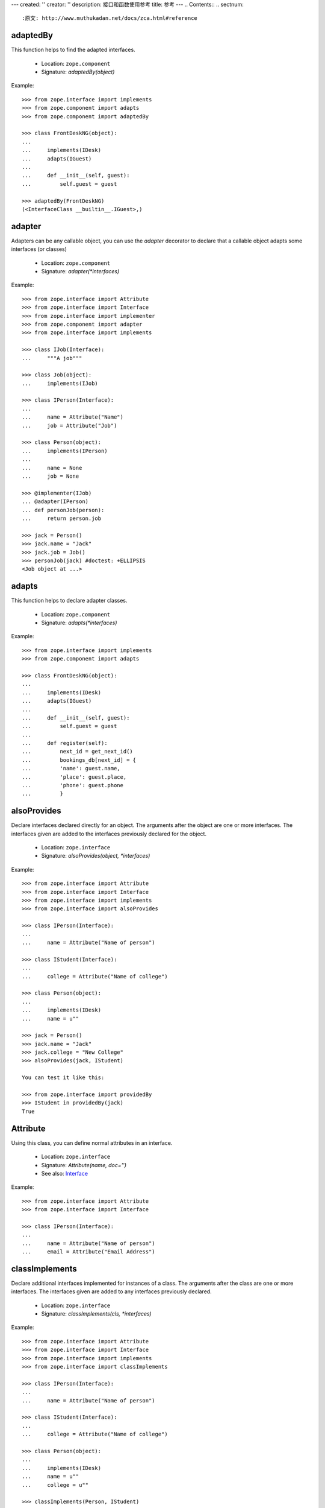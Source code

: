 ---
created: ''
creator: ''
description: 接口和函数使用参考
title: 参考
---
.. Contents::
.. sectnum::

:原文: http://www.muthukadan.net/docs/zca.html#reference

adaptedBy
~~~~~~~~~

This function helps to find the adapted interfaces.

 - Location: ``zope.component``

 - Signature: `adaptedBy(object)`

Example::

  >>> from zope.interface import implements
  >>> from zope.component import adapts
  >>> from zope.component import adaptedBy

  >>> class FrontDeskNG(object):
  ...
  ...     implements(IDesk)
  ...     adapts(IGuest)
  ...
  ...     def __init__(self, guest):
  ...         self.guest = guest

  >>> adaptedBy(FrontDeskNG)
  (<InterfaceClass __builtin__.IGuest>,)


adapter
~~~~~~~

Adapters can be any callable object, you can use the `adapter`
decorator to declare that a callable object adapts some interfaces (or
classes)

 - Location: ``zope.component``

 - Signature: `adapter(*interfaces)`

Example::

  >>> from zope.interface import Attribute
  >>> from zope.interface import Interface
  >>> from zope.interface import implementer
  >>> from zope.component import adapter
  >>> from zope.interface import implements

  >>> class IJob(Interface):
  ...     """A job"""

  >>> class Job(object):
  ...     implements(IJob)

  >>> class IPerson(Interface):
  ...
  ...     name = Attribute("Name")
  ...     job = Attribute("Job")

  >>> class Person(object):
  ...     implements(IPerson)
  ...
  ...     name = None
  ...     job = None

  >>> @implementer(IJob)
  ... @adapter(IPerson)
  ... def personJob(person):
  ...     return person.job

  >>> jack = Person()
  >>> jack.name = "Jack"
  >>> jack.job = Job()
  >>> personJob(jack) #doctest: +ELLIPSIS
  <Job object at ...>


adapts
~~~~~~

This function helps to declare adapter classes.

 - Location: ``zope.component``

 - Signature: `adapts(*interfaces)`

Example::

  >>> from zope.interface import implements
  >>> from zope.component import adapts

  >>> class FrontDeskNG(object):
  ...
  ...     implements(IDesk)
  ...     adapts(IGuest)
  ...
  ...     def __init__(self, guest):
  ...         self.guest = guest
  ...
  ...     def register(self):
  ...         next_id = get_next_id()
  ...         bookings_db[next_id] = {
  ...         'name': guest.name,
  ...         'place': guest.place,
  ...         'phone': guest.phone
  ...         }


alsoProvides
~~~~~~~~~~~~

Declare interfaces declared directly for an object.  The arguments
after the object are one or more interfaces.  The interfaces given are
added to the interfaces previously declared for the object.

 - Location: ``zope.interface``

 - Signature: `alsoProvides(object, *interfaces)`

Example::

  >>> from zope.interface import Attribute
  >>> from zope.interface import Interface
  >>> from zope.interface import implements
  >>> from zope.interface import alsoProvides

  >>> class IPerson(Interface):
  ...
  ...     name = Attribute("Name of person")

  >>> class IStudent(Interface):
  ...
  ...     college = Attribute("Name of college")

  >>> class Person(object):
  ...
  ...     implements(IDesk)
  ...     name = u""

  >>> jack = Person()
  >>> jack.name = "Jack"
  >>> jack.college = "New College"
  >>> alsoProvides(jack, IStudent)

  You can test it like this:

  >>> from zope.interface import providedBy
  >>> IStudent in providedBy(jack)
  True


Attribute
~~~~~~~~~

Using this class, you can define normal attributes in an interface.

 - Location: ``zope.interface``

 - Signature: `Attribute(name, doc='')`

 - See also: `Interface`_

Example::

  >>> from zope.interface import Attribute
  >>> from zope.interface import Interface

  >>> class IPerson(Interface):
  ...
  ...     name = Attribute("Name of person")
  ...     email = Attribute("Email Address")


classImplements
~~~~~~~~~~~~~~~

Declare additional interfaces implemented for instances of a class.
The arguments after the class are one or more interfaces.  The
interfaces given are added to any interfaces previously declared.

 - Location: ``zope.interface``

 - Signature: `classImplements(cls, *interfaces)`

Example::

  >>> from zope.interface import Attribute
  >>> from zope.interface import Interface
  >>> from zope.interface import implements
  >>> from zope.interface import classImplements

  >>> class IPerson(Interface):
  ...
  ...     name = Attribute("Name of person")

  >>> class IStudent(Interface):
  ...
  ...     college = Attribute("Name of college")

  >>> class Person(object):
  ...
  ...     implements(IDesk)
  ...     name = u""
  ...     college = u""

  >>> classImplements(Person, IStudent)
  >>> jack = Person()
  >>> jack.name = "Jack"
  >>> jack.college = "New College"

  You can test it like this:

  >>> from zope.interface import providedBy
  >>> IStudent in providedBy(jack)
  True


classImplementsOnly
~~~~~~~~~~~~~~~~~~~

Declare the only interfaces implemented by instances of a class.  The
arguments after the class are one or more interfaces.  The interfaces
given replace any previous declarations.

 - Location: ``zope.interface``

 - Signature: `classImplementsOnly(cls, *interfaces)`

Example::

  >>> from zope.interface import Attribute
  >>> from zope.interface import Interface
  >>> from zope.interface import implements
  >>> from zope.interface import classImplementsOnly

  >>> class IPerson(Interface):
  ...
  ...     name = Attribute("Name of person")

  >>> class IStudent(Interface):
  ...
  ...     college = Attribute("Name of college")

  >>> class Person(object):
  ...
  ...     implements(IPerson)
  ...     college = u""

  >>> classImplementsOnly(Person, IStudent)
  >>> jack = Person()
  >>> jack.college = "New College"

  You can test it like this:

  >>> from zope.interface import providedBy
  >>> IPerson in providedBy(jack)
  False
  >>> IStudent in providedBy(jack)
  True


classProvides
~~~~~~~~~~~~~

Normally if a class implements a particular interface, the instance of
that class will provide the interface implemented by that class.  But
if you want a class to be provided by an interface, you can declare it
using ``classProvides`` function.

 - Location: ``zope.interface``

 - Signature: `classProvides(*interfaces)`

Example::

  >>> from zope.interface import Attribute
  >>> from zope.interface import Interface
  >>> from zope.interface import classProvides

  >>> class IPerson(Interface):
  ...
  ...     name = Attribute("Name of person")

  >>> class Person(object):
  ...
  ...     classProvides(IPerson)
  ...     name = u"Jack"

  You can test it like this:

  >>> from zope.interface import providedBy
  >>> IPerson in providedBy(Person)
  True


ComponentLookupError
~~~~~~~~~~~~~~~~~~~~

This is the exception raised when a component lookup fails.

Example::

  >>> class IPerson(Interface):
  ...
  ...     name = Attribute("Name of person")

  >>> person = object()
  >>> getAdapter(person, IPerson, 'not-exists') #doctest: +ELLIPSIS
  Traceback (most recent call last):
  ...
  ComponentLookupError: ...


createObject
~~~~~~~~~~~~

Create an object using a factory.

Finds the named factory in the current site and calls it with the
given arguments.  If a matching factory cannot be found raises
``ComponentLookupError``.  Returns the created object.

A context keyword argument can be provided to cause the factory to be
looked up in a location other than the current site.  (Of course, this
means that it is impossible to pass a keyword argument named "context"
to the factory.

 - Location: ``zope.component``

 - Signature: `createObject(factory_name, *args, **kwargs)`

Example::

  >>> from zope.interface import Attribute
  >>> from zope.interface import Interface
  >>> from zope.interface import implements

  >>> class IDatabase(Interface):
  ...
  ...     def getConnection():
  ...         """Return connection object"""

  >>> class FakeDb(object):
  ...
  ...     implements(IDatabase)
  ...
  ...     def getConnection(self):
  ...         return "connection"

  >>> from zope.component.factory import Factory

  >>> factory = Factory(FakeDb, 'FakeDb')

  >>> from zope.component import getGlobalSiteManager
  >>> gsm = getGlobalSiteManager()

  >>> from zope.component.interfaces import IFactory
  >>> gsm.registerUtility(factory, IFactory, 'fakedb')

  >>> from zope.component import createObject
  >>> createObject('fakedb') #doctest: +ELLIPSIS
  <FakeDb object at ...>


Declaration
~~~~~~~~~~~

Need not to use directly.


directlyProvidedBy
~~~~~~~~~~~~~~~~~~

This function will return the interfaces directly provided by the
given object.

 - Location: ``zope.interface``

 - Signature: `directlyProvidedBy(object)`

Example::

  >>> from zope.interface import Attribute
  >>> from zope.interface import Interface

  >>> class IPerson(Interface):
  ...
  ...     name = Attribute("Name of person")

  >>> class IStudent(Interface):
  ...
  ...     college = Attribute("Name of college")

  >>> class ISmartPerson(Interface):
  ...     pass

  >>> class Person(object):
  ...
  ...     implements(IPerson)
  ...     name = u""

  >>> jack = Person()
  >>> jack.name = u"Jack"
  >>> jack.college = "New College"
  >>> alsoProvides(jack, ISmartPerson, IStudent)

  >>> from zope.interface import directlyProvidedBy

  >>> jack_dp = directlyProvidedBy(jack)
  >>> IPerson in jack_dp.interfaces()
  False
  >>> IStudent in jack_dp.interfaces()
  True
  >>> ISmartPerson in jack_dp.interfaces()
  True


directlyProvides
~~~~~~~~~~~~~~~~

Declare interfaces declared directly for an object.  The arguments
after the object are one or more interfaces.  The interfaces given
replace interfaces previously declared for the object.

 - Location: ``zope.interface``

 - Signature: `directlyProvides(object, *interfaces)`

Example::

  >>> from zope.interface import Attribute
  >>> from zope.interface import Interface

  >>> class IPerson(Interface):
  ...
  ...     name = Attribute("Name of person")

  >>> class IStudent(Interface):
  ...
  ...     college = Attribute("Name of college")

  >>> class ISmartPerson(Interface):
  ...     pass

  >>> class Person(object):
  ...
  ...     implements(IPerson)
  ...     name = u""

  >>> jack = Person()
  >>> jack.name = u"Jack"
  >>> jack.college = "New College"
  >>> alsoProvides(jack, ISmartPerson, IStudent)

  >>> from zope.interface import directlyProvidedBy

  >>> jack_dp = directlyProvidedBy(jack)
  >>> ISmartPerson in jack_dp.interfaces()
  True
  >>> IPerson in jack_dp.interfaces()
  False
  >>> IStudent in jack_dp.interfaces()
  True
  >>> from zope.interface import providedBy

  >>> ISmartPerson in providedBy(jack)
  True

  >>> from zope.interface import directlyProvides
  >>> directlyProvides(jack, IStudent)

  >>> jack_dp = directlyProvidedBy(jack)
  >>> ISmartPerson in jack_dp.interfaces()
  False
  >>> IPerson in jack_dp.interfaces()
  False
  >>> IStudent in jack_dp.interfaces()
  True

  >>> ISmartPerson in providedBy(jack)
  False


getAdapter
~~~~~~~~~~

Get a named adapter to an interface for an object.  Returns an adapter
that can adapt object to interface.  If a matching adapter cannot be
found, raises ``ComponentLookupError`` .

 - Location: ``zope.interface``

 - Signature: `getAdapter(object, interface=Interface, name=u'', context=None)`

Example::

  >>> from zope.interface import Attribute
  >>> from zope.interface import Interface

  >>> class IDesk(Interface):
  ...     """A frontdesk will register object's details"""
  ...
  ...     def register():
  ...         """Register object's details"""
  ...

  >>> from zope.interface import implements
  >>> from zope.component import adapts

  >>> class FrontDeskNG(object):
  ...
  ...     implements(IDesk)
  ...     adapts(IGuest)
  ...
  ...     def __init__(self, guest):
  ...         self.guest = guest
  ...
  ...     def register(self):
  ...         next_id = get_next_id()
  ...         bookings_db[next_id] = {
  ...         'name': guest.name,
  ...         'place': guest.place,
  ...         'phone': guest.phone
  ...         }

  >>> class Guest(object):
  ...
  ...     implements(IGuest)
  ...
  ...     def __init__(self, name, place):
  ...         self.name = name
  ...         self.place = place

  >>> jack = Guest("Jack", "Bangalore")
  >>> jack_frontdesk = FrontDeskNG(jack)

  >>> IDesk.providedBy(jack_frontdesk)
  True

  >>> from zope.component import getGlobalSiteManager
  >>> gsm = getGlobalSiteManager()
  >>> gsm.registerAdapter(FrontDeskNG,
  ...                     (IGuest,), IDesk, 'ng')

  >>> getAdapter(jack, IDesk, 'ng') #doctest: +ELLIPSIS
  <FrontDeskNG object at ...>


getAdapterInContext
~~~~~~~~~~~~~~~~~~~

Instead of this function, use `context` argument of `getAdapter`_
function.

 - Location: ``zope.component``

 - Signature: `getAdapterInContext(object, interface, context)`

 - See also: `queryAdapterInContext`_

Example::

  >>> from zope.component.globalregistry import BaseGlobalComponents
  >>> from zope.component import IComponentLookup
  >>> sm = BaseGlobalComponents()

  >>> class Context(object):
  ...     def __init__(self, sm):
  ...         self.sm = sm
  ...     def __conform__(self, interface):
  ...         if interface.isOrExtends(IComponentLookup):
  ...             return self.sm

  >>> context = Context(sm)

  >>> from zope.interface import Attribute
  >>> from zope.interface import Interface

  >>> class IDesk(Interface):
  ...     """A frontdesk will register object's details"""
  ...
  ...     def register():
  ...         """Register object's details"""
  ...

  >>> from zope.interface import implements
  >>> from zope.component import adapts

  >>> class FrontDeskNG(object):
  ...
  ...     implements(IDesk)
  ...     adapts(IGuest)
  ...
  ...     def __init__(self, guest):
  ...         self.guest = guest
  ...
  ...     def register(self):
  ...         next_id = get_next_id()
  ...         bookings_db[next_id] = {
  ...         'name': guest.name,
  ...         'place': guest.place,
  ...         'phone': guest.phone
  ...         }

  >>> class Guest(object):
  ...
  ...     implements(IGuest)
  ...
  ...     def __init__(self, name, place):
  ...         self.name = name
  ...         self.place = place

  >>> jack = Guest("Jack", "Bangalore")
  >>> jack_frontdesk = FrontDeskNG(jack)

  >>> IDesk.providedBy(jack_frontdesk)
  True

  >>> from zope.component import getGlobalSiteManager
  >>> gsm = getGlobalSiteManager()
  >>> sm.registerAdapter(FrontDeskNG,
  ...                     (IGuest,), IDesk)

  >>> from zope.component import getAdapterInContext

  >>> getAdapterInContext(jack, IDesk, sm) #doctest: +ELLIPSIS
  <FrontDeskNG object at ...>


getAdapters
~~~~~~~~~~~

Look for all matching adapters to a provided interface for objects.
Return a list of adapters that match. If an adapter is named, only the
most specific adapter of a given name is returned.

 - Location: ``zope.component``

 - Signature: `getAdapters(objects, provided, context=None)`

Example::

  >>> from zope.interface import implements
  >>> from zope.component import adapts

  >>> class FrontDeskNG(object):
  ...
  ...     implements(IDesk)
  ...     adapts(IGuest)
  ...
  ...     def __init__(self, guest):
  ...         self.guest = guest
  ...
  ...     def register(self):
  ...         next_id = get_next_id()
  ...         bookings_db[next_id] = {
  ...         'name': guest.name,
  ...         'place': guest.place,
  ...         'phone': guest.phone
  ...         }

  >>> jack = Guest("Jack", "Bangalore")
  >>> jack_frontdesk = FrontDeskNG(jack)

  >>> from zope.component import getGlobalSiteManager
  >>> gsm = getGlobalSiteManager()

  >>> gsm.registerAdapter(FrontDeskNG, name='ng')

  >>> from zope.component import getAdapters
  >>> list(getAdapters((jack,), IDesk)) #doctest: +ELLIPSIS
  [(u'ng', <FrontDeskNG object at ...>)]


getAllUtilitiesRegisteredFor
~~~~~~~~~~~~~~~~~~~~~~~~~~~~

Return all registered utilities for an interface.  This includes
overridden utilities.  The returned value is an iterable of utility
instances.

 - Location: ``zope.component``

 - Signature: `getAllUtilitiesRegisteredFor(interface)`

Example::

  >>> from zope.interface import Interface
  >>> from zope.interface import implements

  >>> class IGreeter(Interface):
  ...     def greet(name):
  ...         "say hello"

  >>> class Greeter(object):
  ...
  ...     implements(IGreeter)
  ...
  ...     def greet(self, name):
  ...         print "Hello", name

  >>> from zope.component import getGlobalSiteManager
  >>> gsm = getGlobalSiteManager()

  >>> greet = Greeter()
  >>> gsm.registerUtility(greet, IGreeter)

  >>> from zope.component import getAllUtilitiesRegisteredFor

  >>> getAllUtilitiesRegisteredFor(IGreeter) #doctest: +ELLIPSIS
  [<Greeter object at ...>]


getFactoriesFor
~~~~~~~~~~~~~~~

Return a tuple (name, factory) of registered factories that create
objects which implement the given interface.

 - Location: ``zope.component``

 - Signature: `getFactoriesFor(interface, context=None)`

Example::

  >>> from zope.interface import Attribute
  >>> from zope.interface import Interface
  >>> from zope.interface import implements

  >>> class IDatabase(Interface):
  ...
  ...     def getConnection():
  ...         """Return connection object"""

  >>> class FakeDb(object):
  ...
  ...     implements(IDatabase)
  ...
  ...     def getConnection(self):
  ...         return "connection"

  >>> from zope.component.factory import Factory

  >>> factory = Factory(FakeDb, 'FakeDb')

  >>> from zope.component import getGlobalSiteManager
  >>> gsm = getGlobalSiteManager()

  >>> from zope.component.interfaces import IFactory
  >>> gsm.registerUtility(factory, IFactory, 'fakedb')

  >>> from zope.component import getFactoriesFor

  >>> list(getFactoriesFor(IDatabase))
  [(u'fakedb', <Factory for <class 'FakeDb'>>)]


getFactoryInterfaces
~~~~~~~~~~~~~~~~~~~~

Get interfaces implemented by a factory.  Finds the factory of the
given name that is nearest to the context, and returns the interface
or interface tuple that object instances created by the named factory
will implement.

 - Location: ``zope.component``

 - Signature: `getFactoryInterfaces(name, context=None)`

Example::

  >>> from zope.interface import Attribute
  >>> from zope.interface import Interface
  >>> from zope.interface import implements

  >>> class IDatabase(Interface):
  ...
  ...     def getConnection():
  ...         """Return connection object"""

  >>> class FakeDb(object):
  ...
  ...     implements(IDatabase)
  ...
  ...     def getConnection(self):
  ...         return "connection"

  >>> from zope.component.factory import Factory

  >>> factory = Factory(FakeDb, 'FakeDb')

  >>> from zope.component import getGlobalSiteManager
  >>> gsm = getGlobalSiteManager()

  >>> from zope.component.interfaces import IFactory
  >>> gsm.registerUtility(factory, IFactory, 'fakedb')

  >>> from zope.component import getFactoryInterfaces

  >>> getFactoryInterfaces('fakedb')
  <implementedBy __builtin__.FakeDb>


getGlobalSiteManager
~~~~~~~~~~~~~~~~~~~~

Return the global site manager.  This function should never fail and
always return an object that provides `IGlobalSiteManager`

 - Location: ``zope.component``

 - Signature: `getGlobalSiteManager()`

Example::

  >>> from zope.component import getGlobalSiteManager
  >>> from zope.component import globalSiteManager
  >>> gsm = getGlobalSiteManager()
  >>> gsm is globalSiteManager
  True


getMultiAdapter
~~~~~~~~~~~~~~~

Look for a multi-adapter to an interface for an objects.  Returns a
multi-adapter that can adapt objects to interface.  If a matching
adapter cannot be found, raises ComponentLookupError.  The name
consisting of an empty string is reserved for unnamed adapters. The
unnamed adapter methods will often call the named adapter methods with
an empty string for a name.

 - Location: ``zope.component``

 - Signature: `getMultiAdapter(objects, interface=Interface, name='',
   context=None)`

 - See also: `queryMultiAdapter`_

Example::

  >>> from zope.interface import Interface
  >>> from zope.interface import implements
  >>> from zope.component import adapts

  >>> class IAdapteeOne(Interface):
  ...     pass

  >>> class IAdapteeTwo(Interface):
  ...     pass

  >>> class IFunctionality(Interface):
  ...     pass

  >>> class MyFunctionality(object):
  ...     implements(IFunctionality)
  ...     adapts(IAdapteeOne, IAdapteeTwo)
  ...
  ...     def __init__(self, one, two):
  ...         self.one = one
  ...         self.two = two

  >>> from zope.component import getGlobalSiteManager
  >>> gsm = getGlobalSiteManager()

  >>> gsm.registerAdapter(MyFunctionality)

  >>> class One(object):
  ...     implements(IAdapteeOne)

  >>> class Two(object):
  ...     implements(IAdapteeTwo)

  >>> one = One()
  >>> two = Two()

  >>> from zope.component import getMultiAdapter

  >>> getMultiAdapter((one,two), IFunctionality) #doctest: +ELLIPSIS
  <MyFunctionality object at ...>

  >>> myfunctionality = getMultiAdapter((one,two), IFunctionality)
  >>> myfunctionality.one #doctest: +ELLIPSIS
  <One object at ...>
  >>> myfunctionality.two #doctest: +ELLIPSIS
  <Two object at ...>


getSiteManager
~~~~~~~~~~~~~~

Get the nearest site manager in the given context.  If `context` is
`None`, return the global site manager.  If the `context` is not
`None`, it is expected that an adapter from the `context` to
`IComponentLookup` can be found.  If no adapter is found, a
`ComponentLookupError` is raised.

 - Location: ``zope.component``

 - Signature: `getSiteManager(context=None)`

Example 1::

  >>> from zope.component.globalregistry import BaseGlobalComponents
  >>> from zope.component import IComponentLookup
  >>> sm = BaseGlobalComponents()

  >>> class Context(object):
  ...     def __init__(self, sm):
  ...         self.sm = sm
  ...     def __conform__(self, interface):
  ...         if interface.isOrExtends(IComponentLookup):
  ...             return self.sm

  >>> context = Context(sm)

  >>> from zope.component import getSiteManager

  >>> lsm = getSiteManager(context)
  >>> lsm is sm
  True

Example 2::

  >>> from zope.component import getGlobalSiteManager
  >>> gsm = getGlobalSiteManager()

  >>> sm = getSiteManager()
  >>> gsm is sm
  True


getUtilitiesFor
~~~~~~~~~~~~~~~

Look up the registered utilities that provide an interface.  Returns
an iterable of name-utility pairs.

 - Location: ``zope.component``

 - Signature: `getUtilitiesFor(interface)`

Example::

  >>> from zope.interface import Interface
  >>> from zope.interface import implements

  >>> class IGreeter(Interface):
  ...     def greet(name):
  ...         "say hello"

  >>> class Greeter(object):
  ...
  ...     implements(IGreeter)
  ...
  ...     def greet(self, name):
  ...         print "Hello", name

  >>> from zope.component import getGlobalSiteManager
  >>> gsm = getGlobalSiteManager()

  >>> greet = Greeter()
  >>> gsm.registerUtility(greet, IGreeter)

  >>> from zope.component import getUtilitiesFor

  >>> list(getUtilitiesFor(IGreeter)) #doctest: +ELLIPSIS
  [(u'', <Greeter object at ...>)]


getUtility
~~~~~~~~~~

Get the utility that provides interface.  Returns the nearest utility
to the context that implements the specified interface.  If one is not
found, raises ``ComponentLookupError``.

 - Location: ``zope.component``

 - Signature: `getUtility(interface, name='', context=None)`

Example::

  >>> from zope.interface import Interface
  >>> from zope.interface import implements

  >>> class IGreeter(Interface):
  ...     def greet(name):
  ...         "say hello"

  >>> class Greeter(object):
  ...
  ...     implements(IGreeter)
  ...
  ...     def greet(self, name):
  ...         return "Hello " + name

  >>> from zope.component import getGlobalSiteManager
  >>> gsm = getGlobalSiteManager()

  >>> greet = Greeter()
  >>> gsm.registerUtility(greet, IGreeter)

  >>> from zope.component import getUtility

  >>> getUtility(IGreeter).greet('Jack')
  'Hello Jack'


handle
~~~~~~

Call all of the handlers for the given objects.  Handlers are
subscription adapter factories that don't produce anything.  They do
all of their work when called.  Handlers are typically used to handle
events.

 - Location: ``zope.component``

 - Signature: `handle(*objects)`

Example::

  >>> import datetime

  >>> def documentCreated(event):
  ...     event.doc.created = datetime.datetime.utcnow()

  >>> from zope.interface import Interface
  >>> from zope.interface import Attribute
  >>> from zope.interface import implements

  >>> class IDocumentCreated(Interface):
  ...     doc = Attribute("The document that was created")

  >>> class DocumentCreated(object):
  ...     implements(IDocumentCreated)
  ...
  ...     def __init__(self, doc):
  ...         self.doc = doc


  >>> def documentCreated(event):
  ...     event.doc.created = datetime.datetime.utcnow()

  >>> from zope.component import adapter

  >>> @adapter(IDocumentCreated)
  ... def documentCreated(event):
  ...     event.doc.created = datetime.datetime.utcnow()


  >>> from zope.component import getGlobalSiteManager
  >>> gsm = getGlobalSiteManager()

  >>> gsm.registerHandler(documentCreated)

  >>> from zope.component import handle

  >>> handle(DocumentCreated(doc))
  >>> doc.created.__class__.__name__
  'datetime'


implementedBy
~~~~~~~~~~~~~

Return the interfaces implemented for a class' instances.

 - Location: ``zope.interface``

 - Signature: `implementedBy(class_)`

Example 1::

  >>> from zope.interface import Interface
  >>> from zope.interface import implements

  >>> class IGreeter(Interface):
  ...     def greet(name):
  ...         "say hello"

  >>> class Greeter(object):
  ...
  ...     implements(IGreeter)
  ...
  ...     def greet(self, name):
  ...         print "Hello", name

  >>> from zope.interface import implementedBy
  >>> implementedBy(Greeter)
  <implementedBy __builtin__.Greeter>

Example 2::

  >>> from zope.interface import Attribute
  >>> from zope.interface import Interface
  >>> from zope.interface import implements

  >>> class IPerson(Interface):
  ...     name = Attribute("Name of person")

  >>> class ISpecial(Interface):
  ...     pass

  >>> class Person(object):
  ...     implements(IPerson)
  ...     name = u""

  >>> from zope.interface import classImplements
  >>> classImplements(Person, ISpecial)

  >>> from zope.interface import implementedBy

  To get a list of all interfaces implemented by that class::

  >>> [x.__name__ for x in implementedBy(Person)]
  ['IPerson', 'ISpecial']


implementer
~~~~~~~~~~~

Create a decorator for declaring interfaces implemented by a factory.
A callable is returned that makes an implements declaration on objects
passed to it.

 - Location: ``zope.interface``

 - Signature: `implementer(*interfaces)`

Example::

  >>> from zope.interface import implementer
  >>> class IFoo(Interface):
  ...     pass
  >>> class Foo(object):
  ...     implements(IFoo)

  >>> @implementer(IFoo)
  ... def foocreator():
  ...     foo = Foo()
  ...     return foo
  >>> list(implementedBy(foocreator))
  [<InterfaceClass __builtin__.IFoo>]


implements
~~~~~~~~~~

Declare interfaces implemented by instances of a class This function
is called in a class definition.  The arguments are one or more
interfaces.  The interfaces given are added to any interfaces
previously declared.  Previous declarations include declarations for
base classes unless implementsOnly was used.

 - Location: ``zope.interface``

 - Signature: `implements(*interfaces)`

Example::

  >>> from zope.interface import Attribute
  >>> from zope.interface import Interface
  >>> from zope.interface import implements

  >>> class IPerson(Interface):
  ...
  ...     name = Attribute("Name of person")

  >>> class Person(object):
  ...
  ...     implements(IPerson)
  ...     name = u""

  >>> jack = Person()
  >>> jack.name = "Jack"

  You can test it like this:

  >>> from zope.interface import providedBy
  >>> IPerson in providedBy(jack)
  True


implementsOnly
~~~~~~~~~~~~~~

Declare the only interfaces implemented by instances of a class.  This
function is called in a class definition.  The arguments are one or
more interfaces.  Previous declarations including declarations for
base classes are overridden.

 - Location: ``zope.interface``

 - Signature: `implementsOnly(*interfaces)`

Example::

  >>> from zope.interface import Attribute
  >>> from zope.interface import Interface
  >>> from zope.interface import implements
  >>> from zope.interface import implementsOnly

  >>> class IPerson(Interface):
  ...
  ...     name = Attribute("Name of person")

  >>> class IStudent(Interface):
  ...
  ...     college = Attribute("Name of college")

  >>> class Person(object):
  ...
  ...     implements(IPerson)
  ...     name = u""

  >>> class NewPerson(Person):
  ...     implementsOnly(IStudent)
  ...     college = u""

  >>> jack = NewPerson()
  >>> jack.college = "New College"

  You can test it like this:

  >>> from zope.interface import providedBy
  >>> IPerson in providedBy(jack)
  False
  >>> IStudent in providedBy(jack)
  True


Interface
~~~~~~~~~

Using this class, you can define an interface.  To define an
interface, just inherit from ``Interface`` class.

 - Location: ``zope.interface``

 - Signature: `Interface(name, doc='')`

Example 1::

  >>> from zope.interface import Attribute
  >>> from zope.interface import Interface

  >>> class IPerson(Interface):
  ...
  ...     name = Attribute("Name of person")
  ...     email = Attribute("Email Address")


Example 2::

  >>> from zope.interface import Interface

  >>> class IHost(Interface):
  ...
  ...     def goodmorning(guest):
  ...         """Say good morning to guest"""


moduleProvides
~~~~~~~~~~~~~~

Declare interfaces provided by a module.  This function is used in a
module definition.  The arguments are one or more interfaces.  The
given interfaces are used to create the module's direct-object
interface specification.  An error will be raised if the module
already has an interface specification.  In other words, it is an
error to call this function more than once in a module definition.

This function is provided for convenience.  It provides a more
convenient way to call ``directlyProvides`` for a module.

 - Location: ``zope.interface``

 - Signature: `moduleProvides(*interfaces)`

 - See also: `directlyProvides`_

You can see an example usage in `zope.component` source itself.  The
`__init__.py` file has a statement like this::

  moduleProvides(IComponentArchitecture,
                 IComponentRegistrationConvenience)

So, the `zope.component` provides two interfaces:
`IComponentArchitecture` and `IComponentRegistrationConvenience`.


noLongerProvides
~~~~~~~~~~~~~~~~

Remove an interface from the list of an object's directly provided
interfaces.

 - Location: ``zope.interface``

 - Signature: `noLongerProvides(object, interface)`

Example::

  >>> from zope.interface import Attribute
  >>> from zope.interface import Interface
  >>> from zope.interface import implements
  >>> from zope.interface import classImplements

  >>> class IPerson(Interface):
  ...
  ...     name = Attribute("Name of person")

  >>> class IStudent(Interface):
  ...
  ...     college = Attribute("Name of college")

  >>> class Person(object):
  ...
  ...     implements(IPerson)
  ...     name = u""

  >>> jack = Person()
  >>> jack.name = "Jack"
  >>> jack.college = "New College"
  >>> directlyProvides(jack, IStudent)

  You can test it like this:

  >>> from zope.interface import providedBy
  >>> IPerson in providedBy(jack)
  True
  >>> IStudent in providedBy(jack)
  True
  >>> from zope.interface import noLongerProvides
  >>> noLongerProvides(jack, IStudent)
  >>> IPerson in providedBy(jack)
  True
  >>> IStudent in providedBy(jack)
  False


provideAdapter
~~~~~~~~~~~~~~

It is recommended to use `registerAdapter`_ .


provideHandler
~~~~~~~~~~~~~~

It is recommended to use `registerHandler`_ .


provideSubscriptionAdapter
~~~~~~~~~~~~~~~~~~~~~~~~~~

It is recommended to use `registerSubscriptionAdapter`_ .


provideUtility
~~~~~~~~~~~~~~

It is recommended to use `registerUtility`_ .


providedBy
~~~~~~~~~~

Test whether the interface is implemented by the object.  Return true
if the object asserts that it implements the interface, including
asserting that it implements an extended interface.

 - Location: ``zope.interface``

 - Signature: `providedBy(object)`

Example 1::

  >>> from zope.interface import Attribute
  >>> from zope.interface import Interface
  >>> from zope.interface import implements

  >>> class IPerson(Interface):
  ...
  ...     name = Attribute("Name of person")

  >>> class Person(object):
  ...
  ...     implements(IPerson)
  ...     name = u""

  >>> jack = Person()
  >>> jack.name = "Jack"

  You can test it like this:

  >>> from zope.interface import providedBy
  >>> IPerson in providedBy(jack)
  True

Example 2::

  >>> from zope.interface import Attribute
  >>> from zope.interface import Interface
  >>> from zope.interface import implements

  >>> class IPerson(Interface):
  ...     name = Attribute("Name of person")

  >>> class ISpecial(Interface):
  ...     pass

  >>> class Person(object):
  ...     implements(IPerson)
  ...     name = u""

  >>> from zope.interface import classImplements
  >>> classImplements(Person, ISpecial)
  >>> from zope.interface import providedBy
  >>> jack = Person()
  >>> jack.name = "Jack"

  To get a list of all interfaces provided by that object::

  >>> [x.__name__ for x in providedBy(jack)]
  ['IPerson', 'ISpecial']


queryAdapter
~~~~~~~~~~~~

Look for a named adapter to an interface for an object.  Returns an
adapter that can adapt object to interface.  If a matching adapter
cannot be found, returns the default.

 - Location: ``zope.component``

 - Signature: `queryAdapter(object, interface=Interface, name=u'',
   default=None, context=None)`

Example::

  >>> from zope.interface import Attribute
  >>> from zope.interface import Interface

  >>> class IDesk(Interface):
  ...     """A frontdesk will register object's details"""
  ...
  ...     def register():
  ...         """Register object's details"""
  ...

  >>> from zope.interface import implements
  >>> from zope.component import adapts

  >>> class FrontDeskNG(object):
  ...
  ...     implements(IDesk)
  ...     adapts(IGuest)
  ...
  ...     def __init__(self, guest):
  ...         self.guest = guest
  ...
  ...     def register(self):
  ...         next_id = get_next_id()
  ...         bookings_db[next_id] = {
  ...         'name': guest.name,
  ...         'place': guest.place,
  ...         'phone': guest.phone
  ...         }

  >>> class Guest(object):
  ...
  ...     implements(IGuest)
  ...
  ...     def __init__(self, name, place):
  ...         self.name = name
  ...         self.place = place

  >>> jack = Guest("Jack", "Bangalore")
  >>> jack_frontdesk = FrontDeskNG(jack)

  >>> IDesk.providedBy(jack_frontdesk)
  True

  >>> from zope.component import getGlobalSiteManager
  >>> gsm = getGlobalSiteManager()
  >>> gsm.registerAdapter(FrontDeskNG,
  ...                     (IGuest,), IDesk, 'ng')

  >>> queryAdapter(jack, IDesk, 'ng') #doctest: +ELLIPSIS
  <FrontDeskNG object at ...>


queryAdapterInContext
~~~~~~~~~~~~~~~~~~~~~

Look for a special adapter to an interface for an object.

NOTE: This method should only be used if a custom context needs to be
provided to provide custom component lookup. Otherwise, call the
interface, as in::

  interface(object, default)

Returns an adapter that can adapt object to interface.  If a matching
adapter cannot be found, returns the default.

Context is adapted to IServiceService, and this adapter's 'Adapters'
service is used.

If the object has a __conform__ method, this method will be called
with the requested interface.  If the method returns a non-None value,
that value will be returned. Otherwise, if the object already
implements the interface, the object will be returned.

 - Location: ``zope.component``

 - Signature: `queryAdapterInContext(object, interface, context,
   default=None)`

 - See also: `getAdapterInContext`_

Example::

  >>> from zope.component.globalregistry import BaseGlobalComponents
  >>> from zope.component import IComponentLookup
  >>> sm = BaseGlobalComponents()

  >>> class Context(object):
  ...     def __init__(self, sm):
  ...         self.sm = sm
  ...     def __conform__(self, interface):
  ...         if interface.isOrExtends(IComponentLookup):
  ...             return self.sm

  >>> context = Context(sm)

  >>> from zope.interface import Attribute
  >>> from zope.interface import Interface

  >>> class IDesk(Interface):
  ...     """A frontdesk will register object's details"""
  ...
  ...     def register():
  ...         """Register object's details"""
  ...

  >>> from zope.interface import implements
  >>> from zope.component import adapts

  >>> class FrontDeskNG(object):
  ...
  ...     implements(IDesk)
  ...     adapts(IGuest)
  ...
  ...     def __init__(self, guest):
  ...         self.guest = guest
  ...
  ...     def register(self):
  ...         next_id = get_next_id()
  ...         bookings_db[next_id] = {
  ...         'name': guest.name,
  ...         'place': guest.place,
  ...         'phone': guest.phone
  ...         }

  >>> class Guest(object):
  ...
  ...     implements(IGuest)
  ...
  ...     def __init__(self, name, place):
  ...         self.name = name
  ...         self.place = place

  >>> jack = Guest("Jack", "Bangalore")
  >>> jack_frontdesk = FrontDeskNG(jack)

  >>> IDesk.providedBy(jack_frontdesk)
  True

  >>> from zope.component import getGlobalSiteManager
  >>> gsm = getGlobalSiteManager()
  >>> sm.registerAdapter(FrontDeskNG,
  ...                     (IGuest,), IDesk)

  >>> from zope.component import queryAdapterInContext

  >>> queryAdapterInContext(jack, IDesk, sm) #doctest: +ELLIPSIS
  <FrontDeskNG object at ...>


queryMultiAdapter
~~~~~~~~~~~~~~~~~

Look for a multi-adapter to an interface for objects.  Returns a
multi-adapter that can adapt objects to interface.  If a matching
adapter cannot be found, returns the default.  The name consisting of
an empty string is reserved for unnamed adapters.  The unnamed adapter
methods will often call the named adapter methods with an empty string
for a name.

 - Location: ``zope.component``

 - Signature: `queryMultiAdapter(objects, interface=Interface,
   name=u'', default=None, context=None)`

 - See also: `getMultiAdapter`_

Example::

  >>> from zope.interface import Interface
  >>> from zope.interface import implements
  >>> from zope.component import adapts

  >>> class IAdapteeOne(Interface):
  ...     pass

  >>> class IAdapteeTwo(Interface):
  ...     pass

  >>> class IFunctionality(Interface):
  ...     pass

  >>> class MyFunctionality(object):
  ...     implements(IFunctionality)
  ...     adapts(IAdapteeOne, IAdapteeTwo)
  ...
  ...     def __init__(self, one, two):
  ...         self.one = one
  ...         self.two = two

  >>> from zope.component import getGlobalSiteManager
  >>> gsm = getGlobalSiteManager()

  >>> gsm.registerAdapter(MyFunctionality)

  >>> class One(object):
  ...     implements(IAdapteeOne)

  >>> class Two(object):
  ...     implements(IAdapteeTwo)

  >>> one = One()
  >>> two = Two()

  >>> from zope.component import queryMultiAdapter

  >>> getMultiAdapter((one,two), IFunctionality) #doctest: +ELLIPSIS
  <MyFunctionality object at ...>

  >>> myfunctionality = queryMultiAdapter((one,two), IFunctionality)
  >>> myfunctionality.one #doctest: +ELLIPSIS
  <One object at ...>
  >>> myfunctionality.two #doctest: +ELLIPSIS
  <Two object at ...>


queryUtility
~~~~~~~~~~~~

This function is used to look up a utility that provides an interface.
If one is not found, returns default.

 - Location: ``zope.component``

 - Signature: `queryUtility(interface, name='', default=None)`

Example::

  >>> from zope.interface import Interface
  >>> from zope.interface import implements

  >>> class IGreeter(Interface):
  ...     def greet(name):
  ...         "say hello"

  >>> class Greeter(object):
  ...
  ...     implements(IGreeter)
  ...
  ...     def greet(self, name):
  ...         return "Hello " + name

  >>> from zope.component import getGlobalSiteManager
  >>> gsm = getGlobalSiteManager()

  >>> greet = Greeter()
  >>> gsm.registerUtility(greet, IGreeter)

  >>> from zope.component import queryUtility

  >>> queryUtility(IGreeter).greet('Jack')
  'Hello Jack'


registerAdapter
~~~~~~~~~~~~~~~

This function is used to register an adapter factory.

 - Location: ``zope.component - IComponentRegistry``

 - Signature: `registerAdapter(factory, required=None, provided=None,
   name=u'', info=u'')`

 - See also: `unregisterAdapter`_

Example::

  >>> from zope.interface import Attribute
  >>> from zope.interface import Interface

  >>> class IDesk(Interface):
  ...     """A frontdesk will register object's details"""
  ...
  ...     def register():
  ...         """Register object's details"""
  ...

  >>> from zope.interface import implements
  >>> from zope.component import adapts

  >>> class FrontDeskNG(object):
  ...
  ...     implements(IDesk)
  ...     adapts(IGuest)
  ...
  ...     def __init__(self, guest):
  ...         self.guest = guest
  ...
  ...     def register(self):
  ...         next_id = get_next_id()
  ...         bookings_db[next_id] = {
  ...         'name': guest.name,
  ...         'place': guest.place,
  ...         'phone': guest.phone
  ...         }

  >>> class Guest(object):
  ...
  ...     implements(IGuest)
  ...
  ...     def __init__(self, name, place):
  ...         self.name = name
  ...         self.place = place

  >>> jack = Guest("Jack", "Bangalore")
  >>> jack_frontdesk = FrontDeskNG(jack)

  >>> IDesk.providedBy(jack_frontdesk)
  True

  >>> from zope.component import getGlobalSiteManager
  >>> gsm = getGlobalSiteManager()
  >>> gsm.registerAdapter(FrontDeskNG,
  ...                     (IGuest,), IDesk, 'ng')

  You can test it like this:

  >>> queryAdapter(jack, IDesk, 'ng') #doctest: +ELLIPSIS
  <FrontDeskNG object at ...>


registeredAdapters
~~~~~~~~~~~~~~~~~~

Return an iterable of `IAdapterRegistrations`.  These registrations
describe the current adapter registrations in the object.

 - Location: ``zope.component - IComponentRegistry``

 - Signature: `registeredAdapters()`

Example::

  >>> from zope.interface import Attribute
  >>> from zope.interface import Interface

  >>> class IDesk(Interface):
  ...     """A frontdesk will register object's details"""
  ...
  ...     def register():
  ...         """Register object's details"""
  ...

  >>> from zope.interface import implements
  >>> from zope.component import adapts

  >>> class FrontDeskNG(object):
  ...
  ...     implements(IDesk)
  ...     adapts(IGuest)
  ...
  ...     def __init__(self, guest):
  ...         self.guest = guest
  ...
  ...     def register(self):
  ...         next_id = get_next_id()
  ...         bookings_db[next_id] = {
  ...         'name': guest.name,
  ...         'place': guest.place,
  ...         'phone': guest.phone
  ...         }

  >>> class Guest(object):
  ...
  ...     implements(IGuest)
  ...
  ...     def __init__(self, name, place):
  ...         self.name = name
  ...         self.place = place

  >>> jack = Guest("Jack", "Bangalore")
  >>> jack_frontdesk = FrontDeskNG(jack)

  >>> IDesk.providedBy(jack_frontdesk)
  True

  >>> from zope.component import getGlobalSiteManager
  >>> gsm = getGlobalSiteManager()
  >>> gsm.registerAdapter(FrontDeskNG,
  ...                     (IGuest,), IDesk, 'ng2')


  >>> reg_adapter = list(gsm.registeredAdapters())
  >>> 'ng2' in [x.name for x in reg_adapter]
  True


registeredHandlers
~~~~~~~~~~~~~~~~~~

Return an iterable of `IHandlerRegistrations`.  These registrations
describe the current handler registrations in the object.

 - Location: ``zope.component - IComponentRegistry``

 - Signature: `registeredHandlers()`

Example::

  >>> import datetime

  >>> def documentCreated(event):
  ...     event.doc.created = datetime.datetime.utcnow()

  >>> from zope.interface import Interface
  >>> from zope.interface import Attribute
  >>> from zope.interface import implements

  >>> class IDocumentCreated(Interface):
  ...     doc = Attribute("The document that was created")

  >>> class DocumentCreated(object):
  ...     implements(IDocumentCreated)
  ...
  ...     def __init__(self, doc):
  ...         self.doc = doc


  >>> def documentCreated(event):
  ...     event.doc.created = datetime.datetime.utcnow()

  >>> from zope.component import adapter

  >>> @adapter(IDocumentCreated)
  ... def documentCreated(event):
  ...     event.doc.created = datetime.datetime.utcnow()


  >>> from zope.component import getGlobalSiteManager
  >>> gsm = getGlobalSiteManager()

  >>> gsm.registerHandler(documentCreated, info='ng3')

  >>> reg_adapter = list(gsm.registeredHandlers())
  >>> 'ng3' in [x.info for x in reg_adapter]
  True

  >>> gsm.registerHandler(documentCreated, name='ng4')
  Traceback (most recent call last):
  ...
  TypeError: Named handlers are not yet supported


registeredSubscriptionAdapters
~~~~~~~~~~~~~~~~~~~~~~~~~~~~~~

Return an iterable of `ISubscriptionAdapterRegistrations`.  These
registrations describe the current subscription adapter registrations
in the object.

 - Location: ``zope.component - IComponentRegistry``

 - Signature: `registeredSubscriptionAdapters()`

Example::

  >>> from zope.interface import Interface
  >>> from zope.interface import Attribute
  >>> from zope.interface import implements

  >>> class IValidate(Interface):
  ...     def validate(ob):
  ...         """Determine whether the object is valid
  ...
  ...         Return a string describing a validation problem.
  ...         An empty string is returned to indicate that the
  ...         object is valid.
  ...         """

  >>> class IDocument(Interface):
  ...     summary = Attribute("Document summary")
  ...     body = Attribute("Document text")

  >>> class Document(object):
  ...     implements(IDocument)
  ...     def __init__(self, summary, body):
  ...         self.summary, self.body = summary, body

  >>> from zope.component import adapts

  >>> class AdequateLength(object):
  ...
  ...     adapts(IDocument)
  ...     implements(IValidate)
  ...
  ...     def __init__(self, doc):
  ...         self.doc = doc
  ...
  ...     def validate(self):
  ...         if len(self.doc.body) < 1000:
  ...             return 'too short'
  ...         else:
  ...             return ''

  >>> from zope.component import getGlobalSiteManager
  >>> gsm = getGlobalSiteManager()

  >>> gsm.registerSubscriptionAdapter(AdequateLength, info='ng4')

  >>> reg_adapter = list(gsm.registeredSubscriptionAdapters())
  >>> 'ng4' in [x.info for x in reg_adapter]
  True


registeredUtilities
~~~~~~~~~~~~~~~~~~~

This function return an iterable of `IUtilityRegistrations`.  These
registrations describe the current utility registrations in the
object.

 - Location: ``zope.component - IComponentRegistry``

 - Signature: `registeredUtilities()`

Example::

  >>> from zope.interface import Interface
  >>> from zope.interface import implements

  >>> class IGreeter(Interface):
  ...     def greet(name):
  ...         "say hello"

  >>> class Greeter(object):
  ...
  ...     implements(IGreeter)
  ...
  ...     def greet(self, name):
  ...         print "Hello", name

  >>> from zope.component import getGlobalSiteManager
  >>> gsm = getGlobalSiteManager()

  >>> greet = Greeter()
  >>> gsm.registerUtility(greet, info='ng5')

  >>> reg_adapter = list(gsm.registeredUtilities())
  >>> 'ng5' in [x.info for x in reg_adapter]
  True


registerHandler
~~~~~~~~~~~~~~~

This function is used to register a handler.  A handler is a
subscriber that doesn't compute an adapter but performs some function
when called.

 - Location: ``zope.component - IComponentRegistry``

 - Signature: `registerHandler(handler, required=None, name=u'', info='')`

 - See also: `unregisterHandler`_

Note: In the current implementation of ``zope.component`` doesn't
support `name` attribute.

Example::

  >>> import datetime

  >>> def documentCreated(event):
  ...     event.doc.created = datetime.datetime.utcnow()

  >>> from zope.interface import Interface
  >>> from zope.interface import Attribute
  >>> from zope.interface import implements

  >>> class IDocumentCreated(Interface):
  ...     doc = Attribute("The document that was created")

  >>> class DocumentCreated(object):
  ...     implements(IDocumentCreated)
  ...
  ...     def __init__(self, doc):
  ...         self.doc = doc


  >>> def documentCreated(event):
  ...     event.doc.created = datetime.datetime.utcnow()

  >>> from zope.component import adapter

  >>> @adapter(IDocumentCreated)
  ... def documentCreated(event):
  ...     event.doc.created = datetime.datetime.utcnow()


  >>> from zope.component import getGlobalSiteManager
  >>> gsm = getGlobalSiteManager()

  >>> gsm.registerHandler(documentCreated)

  >>> from zope.component import handle

  >>> handle(DocumentCreated(doc))
  >>> doc.created.__class__.__name__
  'datetime'


registerSubscriptionAdapter
~~~~~~~~~~~~~~~~~~~~~~~~~~~

This function is used to register a subscriber factory.

 - Location: ``zope.component - IComponentRegistry``

 - Signature: `registerSubscriptionAdapter(factory, required=None,
   provides=None, name=u'', info='')`

 - See also: `unregisterSubscriptionAdapter`_

Example::

  >>> from zope.interface import Interface
  >>> from zope.interface import Attribute
  >>> from zope.interface import implements

  >>> class IValidate(Interface):
  ...     def validate(ob):
  ...         """Determine whether the object is valid
  ...
  ...         Return a string describing a validation problem.
  ...         An empty string is returned to indicate that the
  ...         object is valid.
  ...         """

  >>> class IDocument(Interface):
  ...     summary = Attribute("Document summary")
  ...     body = Attribute("Document text")

  >>> class Document(object):
  ...     implements(IDocument)
  ...     def __init__(self, summary, body):
  ...         self.summary, self.body = summary, body

  >>> from zope.component import adapts

  >>> class AdequateLength(object):
  ...
  ...     adapts(IDocument)
  ...     implements(IValidate)
  ...
  ...     def __init__(self, doc):
  ...         self.doc = doc
  ...
  ...     def validate(self):
  ...         if len(self.doc.body) < 1000:
  ...             return 'too short'
  ...         else:
  ...             return ''

  >>> from zope.component import getGlobalSiteManager
  >>> gsm = getGlobalSiteManager()

  >>> gsm.registerSubscriptionAdapter(AdequateLength)


registerUtility
~~~~~~~~~~~~~~~

This function is used to register a utility.

 - Location: ``zope.component - IComponentRegistry``

 - Signature: `registerUtility(component, provided=None, name=u'',
   info=u'')`

 - See also: `unregisterUtility`_

Example::

  >>> from zope.interface import Interface
  >>> from zope.interface import implements

  >>> class IGreeter(Interface):
  ...     def greet(name):
  ...         "say hello"

  >>> class Greeter(object):
  ...
  ...     implements(IGreeter)
  ...
  ...     def greet(self, name):
  ...         print "Hello", name

  >>> from zope.component import getGlobalSiteManager
  >>> gsm = getGlobalSiteManager()

  >>> greet = Greeter()
  >>> gsm.registerUtility(greet)


subscribers
~~~~~~~~~~~

This function is used to get subscribers.  Subscribers are returned
that provide the provided interface and that depend on and are
computed from the sequence of required objects.

 - Location: ``zope.component - IComponentRegistry``

 - Signature: `subscribers(required, provided, context=None)`

Example::

  >>> from zope.interface import Interface
  >>> from zope.interface import Attribute
  >>> from zope.interface import implements

  >>> class IValidate(Interface):
  ...     def validate(ob):
  ...         """Determine whether the object is valid
  ...
  ...         Return a string describing a validation problem.
  ...         An empty string is returned to indicate that the
  ...         object is valid.
  ...         """

  >>> class IDocument(Interface):
  ...     summary = Attribute("Document summary")
  ...     body = Attribute("Document text")

  >>> class Document(object):
  ...     implements(IDocument)
  ...     def __init__(self, summary, body):
  ...         self.summary, self.body = summary, body

  >>> from zope.component import adapts

  >>> class SingleLineSummary:
  ...     adapts(IDocument)
  ...     implements(IValidate)
  ...
  ...     def __init__(self, doc):
  ...         self.doc = doc
  ...
  ...     def validate(self):
  ...         if '\n' in self.doc.summary:
  ...             return 'Summary should only have one line'
  ...         else:
  ...             return ''

  >>> class AdequateLength(object):
  ...     adapts(IDocument)
  ...     implements(IValidate)
  ...
  ...     def __init__(self, doc):
  ...         self.doc = doc
  ...
  ...     def validate(self):
  ...         if len(self.doc.body) < 1000:
  ...             return 'too short'
  ...         else:
  ...             return ''

  >>> from zope.component import getGlobalSiteManager
  >>> gsm = getGlobalSiteManager()

  >>> gsm.registerSubscriptionAdapter(SingleLineSummary)
  >>> gsm.registerSubscriptionAdapter(AdequateLength)

  >>> from zope.component import subscribers

  >>> doc = Document("A\nDocument", "blah")
  >>> [adapter.validate()
  ...  for adapter in subscribers([doc], IValidate)
  ...  if adapter.validate()]
  ['Summary should only have one line', 'too short']

  >>> doc = Document("A\nDocument", "blah" * 1000)
  >>> [adapter.validate()
  ...  for adapter in subscribers([doc], IValidate)
  ...  if adapter.validate()]
  ['Summary should only have one line']

  >>> doc = Document("A Document", "blah")
  >>> [adapter.validate()
  ...  for adapter in subscribers([doc], IValidate)
  ...  if adapter.validate()]
  ['too short']


unregisterAdapter
~~~~~~~~~~~~~~~~~

This function is used to unregister an adapter factory.  A boolean is
returned indicating whether the registry was changed.  If the given
component is None and there is no component registered, or if the
given component is not None and is not registered, then the function
returns False, otherwise it returns True.

 - Location: ``zope.component - IComponentRegistry``

 - Signature: `unregisterAdapter(factory=None, required=None,
   provided=None, name=u'')`

 - See also: `registerAdapter`_

Example::

  >>> from zope.interface import Attribute
  >>> from zope.interface import Interface

  >>> class IDesk(Interface):
  ...     """A frontdesk will register object's details"""
  ...
  ...     def register():
  ...         """Register object's details"""
  ...

  >>> from zope.interface import implements
  >>> from zope.component import adapts

  >>> class FrontDeskNG(object):
  ...
  ...     implements(IDesk)
  ...     adapts(IGuest)
  ...
  ...     def __init__(self, guest):
  ...         self.guest = guest
  ...
  ...     def register(self):
  ...         next_id = get_next_id()
  ...         bookings_db[next_id] = {
  ...         'name': guest.name,
  ...         'place': guest.place,
  ...         'phone': guest.phone
  ...         }

  >>> class Guest(object):
  ...
  ...     implements(IGuest)
  ...
  ...     def __init__(self, name, place):
  ...         self.name = name
  ...         self.place = place

  >>> jack = Guest("Jack", "Bangalore")
  >>> jack_frontdesk = FrontDeskNG(jack)

  >>> IDesk.providedBy(jack_frontdesk)
  True

  >>> from zope.component import getGlobalSiteManager
  >>> gsm = getGlobalSiteManager()
  >>> gsm.registerAdapter(FrontDeskNG,
  ...                     (IGuest,), IDesk, 'ng6')

  You can test it like this:

  >>> queryAdapter(jack, IDesk, 'ng6') #doctest: +ELLIPSIS
  <FrontDeskNG object at ...>

  Now unregister:

  >>> gsm.unregisterAdapter(FrontDeskNG, name='ng6')
  True

  After unregistration:

  >>> print queryAdapter(jack, IDesk, 'ng6')
  None


unregisterHandler
~~~~~~~~~~~~~~~~~

This function is used for unregistering a handler.  A handler is a
subscriber that doesn't compute an adapter but performs some function
when called.  A boolean is returned indicating whether the registry
was changed.

 - Location: ``zope.component - IComponentRegistry``

 - Signature: `unregisterHandler(handler=None, required=None,
   name=u'')`

 - See also: `registerHandler`_

Example::

  >>> from zope.interface import Interface
  >>> from zope.interface import Attribute
  >>> from zope.interface import implements

  >>> class IDocument(Interface):
  ...
  ...     summary = Attribute("Document summary")
  ...     body = Attribute("Document text")

  >>> class Document(object):
  ...
  ...     implements(IDocument)
  ...     def __init__(self, summary, body):
  ...         self.summary, self.body = summary, body

  >>> doc = Document("A\nDocument", "blah")

  >>> class IDocumentAccessed(Interface):
  ...     doc = Attribute("The document that was accessed")

  >>> class DocumentAccessed(object):
  ...     implements(IDocumentAccessed)
  ...
  ...     def __init__(self, doc):
  ...         self.doc = doc
  ...         self.doc.count = 0

  >>> from zope.component import adapter

  >>> @adapter(IDocumentAccessed)
  ... def documentAccessed(event):
  ...     event.doc.count = event.doc.count + 1

  >>> from zope.component import getGlobalSiteManager
  >>> gsm = getGlobalSiteManager()

  >>> gsm.registerHandler(documentAccessed)

  >>> from zope.component import handle

  >>> handle(DocumentAccessed(doc))
  >>> doc.count
  1

  Now unregister:

  >>> gsm.unregisterHandler(documentAccessed)
  True

  After unregistration:

  >>> handle(DocumentAccessed(doc))
  >>> doc.count
  0


unregisterSubscriptionAdapter
~~~~~~~~~~~~~~~~~~~~~~~~~~~~~

This function is used to unregister a subscriber factory.  A boolean
is returned indicating whether the registry was changed.  If the given
component is None and there is no component registered, or if the
given component is not None and is not registered, then the function
returns False, otherwise it returns True.

 - Location: ``zope.component - IComponentRegistry``

 - Signature: `unregisterSubscriptionAdapter(factory=None,
   required=None, provides=None, name=u'')`

 - See also: `registerSubscriptionAdapter`_

Example::

  >>> from zope.interface import Interface
  >>> from zope.interface import Attribute
  >>> from zope.interface import implements

  >>> class IValidate(Interface):
  ...     def validate(ob):
  ...         """Determine whether the object is valid
  ...
  ...         Return a string describing a validation problem.
  ...         An empty string is returned to indicate that the
  ...         object is valid.
  ...         """

  >>> class IDocument(Interface):
  ...     summary = Attribute("Document summary")
  ...     body = Attribute("Document text")

  >>> class Document(object):
  ...     implements(IDocument)
  ...     def __init__(self, summary, body):
  ...         self.summary, self.body = summary, body

  >>> from zope.component import adapts

  >>> class AdequateLength(object):
  ...
  ...     adapts(IDocument)
  ...     implements(IValidate)
  ...
  ...     def __init__(self, doc):
  ...         self.doc = doc
  ...
  ...     def validate(self):
  ...         if len(self.doc.body) < 1000:
  ...             return 'too short'
  ...         else:
  ...             return ''

  >>> from zope.component import getGlobalSiteManager
  >>> gsm = getGlobalSiteManager()

  >>> gsm.registerSubscriptionAdapter(AdequateLength)

  >>> from zope.component import subscribers

  >>> doc = Document("A\nDocument", "blah")
  >>> [adapter.validate()
  ...  for adapter in subscribers([doc], IValidate)
  ...  if adapter.validate()]
  ['too short']

  Now unregister:

  >>> gsm.unregisterSubscriptionAdapter(AdequateLength)
  True

  After unregistration:

  >>> [adapter.validate()
  ...  for adapter in subscribers([doc], IValidate)
  ...  if adapter.validate()]
  []


unregisterUtility
~~~~~~~~~~~~~~~~~

This function is used for unregistering a utility.  A boolean is
returned indicating whether the registry was changed.  If the
given component is None and there is no component registered, or if
the given component is not None and is not registered, then the
function returns False, otherwise it returns True.

 - Location: ``zope.component - IComponentRegistry``

 - Signature: `unregisterUtility(component=None, provided=None,
   name=u'')`

 - See also: `registerUtility`_

Example::

  >>> from zope.interface import Interface
  >>> from zope.interface import implements

  >>> class IGreeter(Interface):
  ...     def greet(name):
  ...         "say hello"

  >>> class Greeter(object):
  ...
  ...     implements(IGreeter)
  ...
  ...     def greet(self, name):
  ...         return "Hello " + name

  >>> from zope.component import getGlobalSiteManager
  >>> gsm = getGlobalSiteManager()

  >>> greet = Greeter()
  >>> gsm.registerUtility(greet)

  >>> queryUtility(IGreeter).greet('Jack')
  'Hello Jack'

  Now unregister:

  >>> gsm.unregisterUtility(greet)
  True

  After unregistration:

  >>> print queryUtility(IGreeter)
  None
